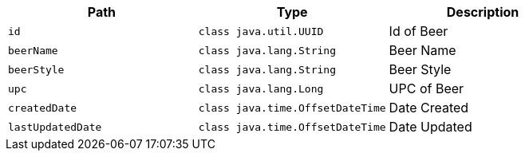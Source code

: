 |===
|Path|Type|Description

|`+id+`
|`+class java.util.UUID+`
|Id of Beer

|`+beerName+`
|`+class java.lang.String+`
|Beer Name

|`+beerStyle+`
|`+class java.lang.String+`
|Beer Style

|`+upc+`
|`+class java.lang.Long+`
|UPC of Beer

|`+createdDate+`
|`+class java.time.OffsetDateTime+`
|Date Created

|`+lastUpdatedDate+`
|`+class java.time.OffsetDateTime+`
|Date Updated

|===